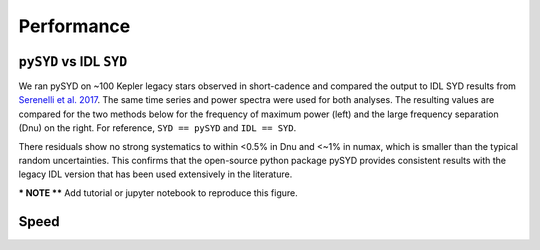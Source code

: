 .. _performance:


==============
Performance
==============

.. _comparison:


``pySYD`` vs IDL ``SYD``
***************************

We ran pySYD on ~100 Kepler legacy stars observed in short-cadence and compared the output to IDL SYD results from `Serenelli et al. 2017 <https://ui.adsabs.harvard.edu/abs/2017ApJS..233...23S/abstract>`_. The same time series and power spectra were used for both analyses.
The resulting values are compared for the two methods below for the frequency of maximum power 
(left) and the large frequency separation (Dnu) on the right. For reference,
``SYD == pySYD`` and ``IDL == SYD``.

.. image:: figures/performance/comparison.png
  :width: 680
  :alt: Comparison of ``pySYD`` and ``SYD``

There residuals show no strong systematics to within <0.5% in Dnu and <~1% in numax, which is smaller than the typical 
random uncertainties. This confirms that the open-source python package pySYD provides consistent results with the legacy 
IDL version that has been used extensively in the literature.

*** NOTE **** Add tutorial or jupyter notebook to reproduce this figure.


.. _speed:

Speed
*******

